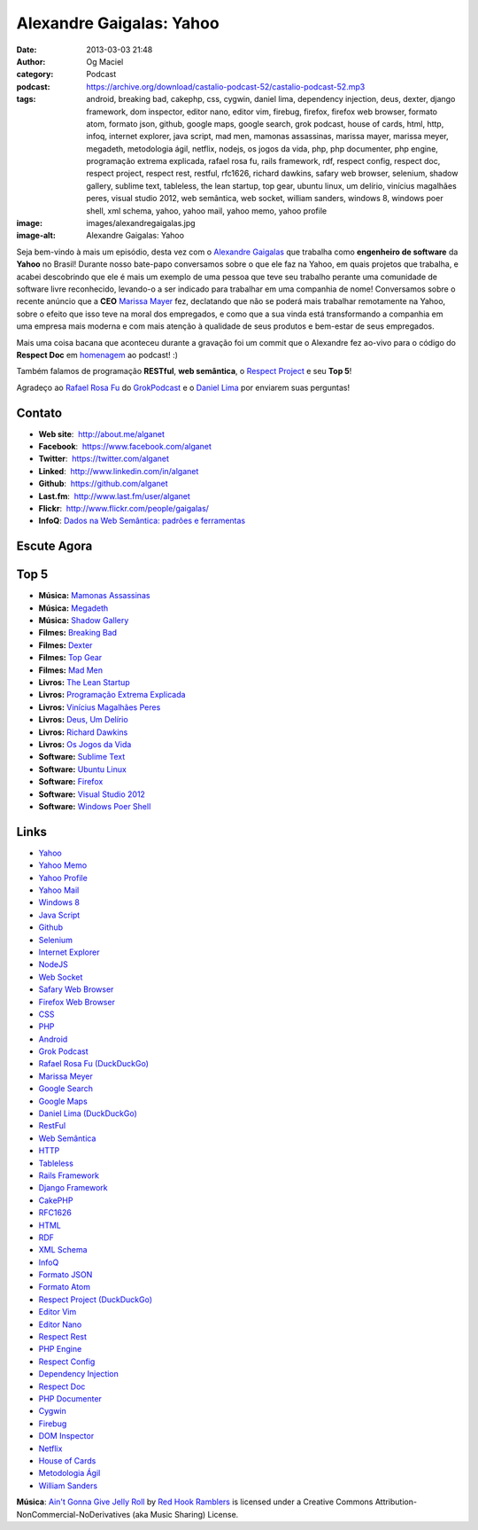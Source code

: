 Alexandre Gaigalas: Yahoo
#########################
:date: 2013-03-03 21:48
:author: Og Maciel
:category: Podcast
:podcast: https://archive.org/download/castalio-podcast-52/castalio-podcast-52.mp3
:tags: android, breaking bad, cakephp, css, cygwin, daniel lima, dependency injection, deus, dexter, django framework, dom inspector, editor nano, editor vim, firebug, firefox, firefox web browser, formato atom, formato json, github, google maps, google search, grok podcast, house of cards, html, http, infoq, internet explorer, java script, mad men, mamonas assassinas, marissa mayer, marissa meyer, megadeth, metodologia ágil, netflix, nodejs, os jogos da vida, php, php documenter, php engine, programação extrema explicada, rafael rosa fu, rails framework, rdf, respect config, respect doc, respect project, respect rest, restful, rfc1626, richard dawkins, safary web browser, selenium, shadow gallery, sublime text, tableless, the lean startup, top gear, ubuntu linux, um delírio, vinícius magalhães peres, visual studio 2012, web semântica, web socket, william sanders, windows 8, windows poer shell, xml schema, yahoo, yahoo mail, yahoo memo, yahoo profile
:image: images/alexandregaigalas.jpg
:image-alt: Alexandre Gaigalas: Yahoo

Seja bem-vindo à mais um episódio, desta vez com o `Alexandre Gaigalas`_ que
trabalha como **engenheiro de software** da **Yahoo** no Brasil! Durante nosso
bate-papo conversamos sobre o que ele faz na Yahoo, em quais projetos que
trabalha, e acabei descobrindo que ele é mais um exemplo de uma pessoa que teve
seu trabalho perante uma comunidade de software livre reconhecido, levando-o
a ser indicado para trabalhar em uma companhia de nome! Conversamos sobre
o recente anúncio que a **CEO** `Marissa Mayer`_ fez, declatando que não se
poderá mais trabalhar remotamente na Yahoo, sobre o efeito que isso teve na
moral dos empregados, e como que a sua vinda está transformando a companhia em
uma empresa mais moderna e com mais atenção à qualidade de seus produtos
e bem-estar de seus empregados.

Mais uma coisa bacana que aconteceu durante a gravação foi um commit que
o Alexandre fez ao-vivo para o código do **Respect Doc** em `homenagem`_ ao
podcast! :)

.. more

Também falamos de programação **RESTful**, **web semântica**, o `Respect
Project`_ e seu **Top 5**!

Agradeço ao `Rafael Rosa Fu`_ do `GrokPodcast`_ e o `Daniel Lima`_ por
enviarem suas perguntas!


Contato
-------
-  **Web site**:  http://about.me/alganet
-  **Facebook**:  https://www.facebook.com/alganet
-  **Twitter**:  https://twitter.com/alganet
-  **Linked**:  http://www.linkedin.com/in/alganet
-  **Github**:  https://github.com/alganet
-  **Last.fm**:  http://www.last.fm/user/alganet
-  **Flickr**:  http://www.flickr.com/people/gaigalas/
-  **InfoQ**: `Dados na Web Semântica\: padrões e ferramentas`_

Escute Agora
------------

.. podcast:: castalio-podcast-52

Top 5
-----
-  **Música:** `Mamonas Assassinas`_
-  **Música:** `Megadeth`_
-  **Música:** `Shadow Gallery`_
-  **Filmes:** `Breaking Bad`_
-  **Filmes:** `Dexter`_
-  **Filmes:** `Top Gear`_
-  **Filmes:** `Mad Men`_
-  **Livros:** `The Lean Startup`_
-  **Livros:** `Programação Extrema Explicada`_
-  **Livros:** `Vinícius Magalhães Peres`_
-  **Livros:** `Deus, Um Delírio`_
-  **Livros:** `Richard Dawkins`_
-  **Livros:** `Os Jogos da Vida`_
-  **Software:** `Sublime Text`_
-  **Software:** `Ubuntu Linux`_
-  **Software:** `Firefox`_
-  **Software:** `Visual Studio 2012`_
-  **Software:** `Windows Poer Shell`_

Links
-----
-  `Yahoo`_
-  `Yahoo Memo`_
-  `Yahoo Profile`_
-  `Yahoo Mail`_
-  `Windows 8`_
-  `Java Script`_
-  `Github`_
-  `Selenium`_
-  `Internet Explorer`_
-  `NodeJS`_
-  `Web Socket`_
-  `Safary Web Browser`_
-  `Firefox Web Browser`_
-  `CSS`_
-  `PHP`_
-  `Android`_
-  `Grok Podcast`_
-  `Rafael Rosa Fu (DuckDuckGo)`_
-  `Marissa Meyer`_
-  `Google Search`_
-  `Google Maps`_
-  `Daniel Lima (DuckDuckGo)`_
-  `RestFul`_
-  `Web Semântica`_
-  `HTTP`_
-  `Tableless`_
-  `Rails Framework`_
-  `Django Framework`_
-  `CakePHP`_
-  `RFC1626`_
-  `HTML`_
-  `RDF`_
-  `XML Schema`_
-  `InfoQ`_
-  `Formato JSON`_
-  `Formato Atom`_
-  `Respect Project (DuckDuckGo)`_
-  `Editor Vim`_
-  `Editor Nano`_
-  `Respect Rest`_
-  `PHP Engine`_
-  `Respect Config`_
-  `Dependency Injection`_
-  `Respect Doc`_
-  `PHP Documenter`_
-  `Cygwin`_
-  `Firebug`_
-  `DOM Inspector`_
-  `Netflix`_
-  `House of Cards`_
-  `Metodologia Ágil`_
-  `William Sanders`_

.. class:: panel-body bg-info

        **Música**: `Ain't Gonna Give Jelly Roll`_ by `Red Hook Ramblers`_ is licensed under a Creative Commons Attribution-NonCommercial-NoDerivatives (aka Music Sharing) License.

.. Footer
.. _Ain't Gonna Give Jelly Roll: http://freemusicarchive.org/music/Red_Hook_Ramblers/Live__WFMU_on_Antique_Phonograph_Music_Program_with_MAC_Feb_8_2011/Red_Hook_Ramblers_-_12_-_Aint_Gonna_Give_Jelly_Roll
.. _Red Hook Ramblers: http://www.redhookramblers.com/
.. _Alexandre Gaigalas: http://about.me/alganet
.. _Marissa Mayer: https://en.wikipedia.org/wiki/Marissa_Mayer
.. _homenagem: https://github.com/Respect/Doc/commit/c1b6a473c62253725321eeb4a4125e3c25e709f1
.. _Respect Project: http://respect.li/
.. _Rafael Rosa Fu: https://twitter.com/rafaelrosafu
.. _GrokPodcast: http://grokpodcast.com/
.. _Dados na Web Semântica\: padrões e ferramentas: http://www.infoq.com/br/presentations/web-semantica-dados;jsessionid=E408164E3C4277902ADA1D8782C45380
.. _Mamonas Assassinas: http://www.last.fm/search?q=Mamonas+Assassinas
.. _Megadeth: http://www.last.fm/search?q=Megadeth
.. _Shadow Gallery: http://www.last.fm/search?q=Shadow+Gallery
.. _Breaking Bad: http://www.imdb.com/find?s=all&q=Breaking+Bad
.. _Dexter: http://www.imdb.com/find?s=all&q=Dexter
.. _Top Gear: http://www.imdb.com/find?s=all&q=Top+Gear
.. _Mad Men: http://www.imdb.com/find?s=all&q=Mad+Men
.. _The Lean Startup: http://www.amazon.com/s/ref=nb_sb_noss?url=search-alias%3Dstripbooks&field-keywords=The+Lean+Startup
.. _Programação Extrema Explicada: http://www.amazon.com/s/ref=nb_sb_noss?url=search-alias%3Dstripbooks&field-keywords=Programação+Extrema+Explicada
.. _Vinícius Magalhães Peres: http://www.amazon.com/s/ref=nb_sb_noss?url=search-alias%3Dstripbooks&field-keywords=Vinícius+Magalhães+Peres
.. _Deus, Um Delírio: http://www.amazon.com/s/ref=nb_sb_noss?url=search-alias%3Dstripbooks&field-keywords=Deus,+Um+Delírio
.. _Richard Dawkins: http://www.amazon.com/s/ref=nb_sb_noss?url=search-alias%3Dstripbooks&field-keywords=Richard+Dawkins
.. _Os Jogos da Vida: http://www.amazon.com/s/ref=nb_sb_noss?url=search-alias%3Dstripbooks&field-keywords=Os+Jogos+da+Vida
.. _Sublime Text: https://duckduckgo.com/?q=Sublime+Text
.. _Ubuntu Linux: https://duckduckgo.com/?q=Ubuntu+Linux
.. _Firefox: https://duckduckgo.com/?q=Firefox
.. _Visual Studio 2012: https://duckduckgo.com/?q=Visual+Studio+2012
.. _Windows Poer Shell: https://duckduckgo.com/?q=Windows+Poer+Shell
.. _Yahoo: https://duckduckgo.com/?q=Yahoo
.. _Yahoo Memo: https://duckduckgo.com/?q=Yahoo+Memo
.. _Yahoo Profile: https://duckduckgo.com/?q=Yahoo+Profile
.. _Yahoo Mail: https://duckduckgo.com/?q=Yahoo+Mail
.. _Windows 8: https://duckduckgo.com/?q=Windows+8
.. _Java Script: https://duckduckgo.com/?q=Java+Script
.. _Github: https://duckduckgo.com/?q=Github
.. _Selenium: https://duckduckgo.com/?q=Selenium
.. _Internet Explorer: https://duckduckgo.com/?q=Internet+Explorer
.. _NodeJS: https://duckduckgo.com/?q=NodeJS
.. _Web Socket: https://duckduckgo.com/?q=Web+Socket
.. _Safary Web Browser: https://duckduckgo.com/?q=Safary+Web+Browser
.. _Firefox Web Browser: https://duckduckgo.com/?q=Firefox+Web+Browser
.. _CSS: https://duckduckgo.com/?q=CSS
.. _PHP: https://duckduckgo.com/?q=PHP
.. _Android: https://duckduckgo.com/?q=Android
.. _Grok Podcast: https://duckduckgo.com/?q=Grok+Podcast
.. _Rafael Rosa Fu (DuckDuckGo): https://duckduckgo.com/?q=Rafael+Rosa+Fu
.. _Marissa Meyer: https://duckduckgo.com/?q=Marissa+Meyer
.. _Google Search: https://duckduckgo.com/?q=Google+Search
.. _Google Maps: https://duckduckgo.com/?q=Google+Maps
.. _Daniel Lima (DuckDuckGo): https://duckduckgo.com/?q=Daniel+Lima
.. _RestFul: https://duckduckgo.com/?q=RestFul
.. _Web Semântica: https://duckduckgo.com/?q=Web+Semântica
.. _HTTP: https://duckduckgo.com/?q=HTTP
.. _Tableless: https://duckduckgo.com/?q=Tableless
.. _Rails Framework: https://duckduckgo.com/?q=Rails+Framework
.. _Django Framework: https://duckduckgo.com/?q=Django+Framework
.. _CakePHP: https://duckduckgo.com/?q=CakePHP
.. _RFC1626: https://duckduckgo.com/?q=RFC1626
.. _HTML: https://duckduckgo.com/?q=HTML
.. _RDF: https://duckduckgo.com/?q=RDF
.. _XML Schema: https://duckduckgo.com/?q=XML+Schema
.. _InfoQ: https://duckduckgo.com/?q=InfoQ
.. _Formato JSON: https://duckduckgo.com/?q=Formato+JSON
.. _Formato Atom: https://duckduckgo.com/?q=Formato+Atom
.. _Respect Project (DuckDuckGo): https://duckduckgo.com/?q=Respect+Project
.. _Editor Vim: https://duckduckgo.com/?q=Editor+Vim
.. _Editor Nano: https://duckduckgo.com/?q=Editor+Nano
.. _Respect Rest: https://duckduckgo.com/?q=Respect+Rest
.. _PHP Engine: https://duckduckgo.com/?q=PHP+Engine
.. _Respect Config: https://duckduckgo.com/?q=Respect+Config
.. _Dependency Injection: https://duckduckgo.com/?q=Dependency+Injection
.. _Respect Doc: https://duckduckgo.com/?q=Respect+Doc
.. _PHP Documenter: https://duckduckgo.com/?q=PHP+Documenter
.. _Cygwin: https://duckduckgo.com/?q=Cygwin
.. _Firebug: https://duckduckgo.com/?q=Firebug
.. _DOM Inspector: https://duckduckgo.com/?q=DOM+Inspector
.. _Netflix: https://duckduckgo.com/?q=Netflix
.. _House of Cards: https://duckduckgo.com/?q=House+of+Cards
.. _Metodologia Ágil: https://duckduckgo.com/?q=Metodologia+Ágil
.. _William Sanders: https://duckduckgo.com/?q=William+Sanders
.. _Daniel Lima: https://twitter.com/yourwebmaker
